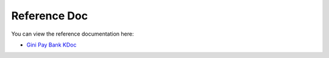 Reference Doc
=============

You can view the reference documentation here:

* `Gini Pay Bank KDoc <http://developer.gini.net/gini-pay-bank-sdk-android/kdoc/index.html>`_
